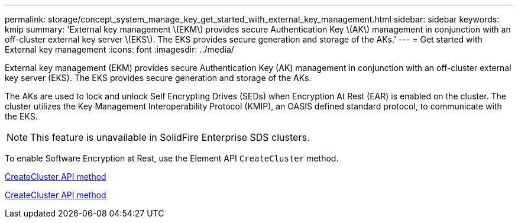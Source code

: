 ---
permalink: storage/concept_system_manage_key_get_started_with_external_key_management.html
sidebar: sidebar
keywords: kmip
summary: 'External key management \(EKM\) provides secure Authentication Key \(AK\) management in conjunction with an off-cluster external key server \(EKS\). The EKS provides secure generation and storage of the AKs.'
---
= Get started with External key management
:icons: font
:imagesdir: ../media/

[.lead]
External key management (EKM) provides secure Authentication Key (AK) management in conjunction with an off-cluster external key server (EKS). The EKS provides secure generation and storage of the AKs.

The AKs are used to lock and unlock Self Encrypting Drives (SEDs) when Encryption At Rest (EAR) is enabled on the cluster. The cluster utilizes the Key Management Interoperability Protocol (KMIP), an OASIS defined standard protocol, to communicate with the EKS.

NOTE: This feature is unavailable in SolidFire Enterprise SDS clusters.

To enable Software Encryption at Rest, use the Element API `CreateCluster` method.

http://docs.netapp.com/sfe-120/topic/com.netapp.doc.sfe-api/GUID-9E105236-EDCF-4613-8504-C6685AF937A5.html[ CreateCluster API method]

link:api/reference_element_api_createcluster.html[ CreateCluster API method]
